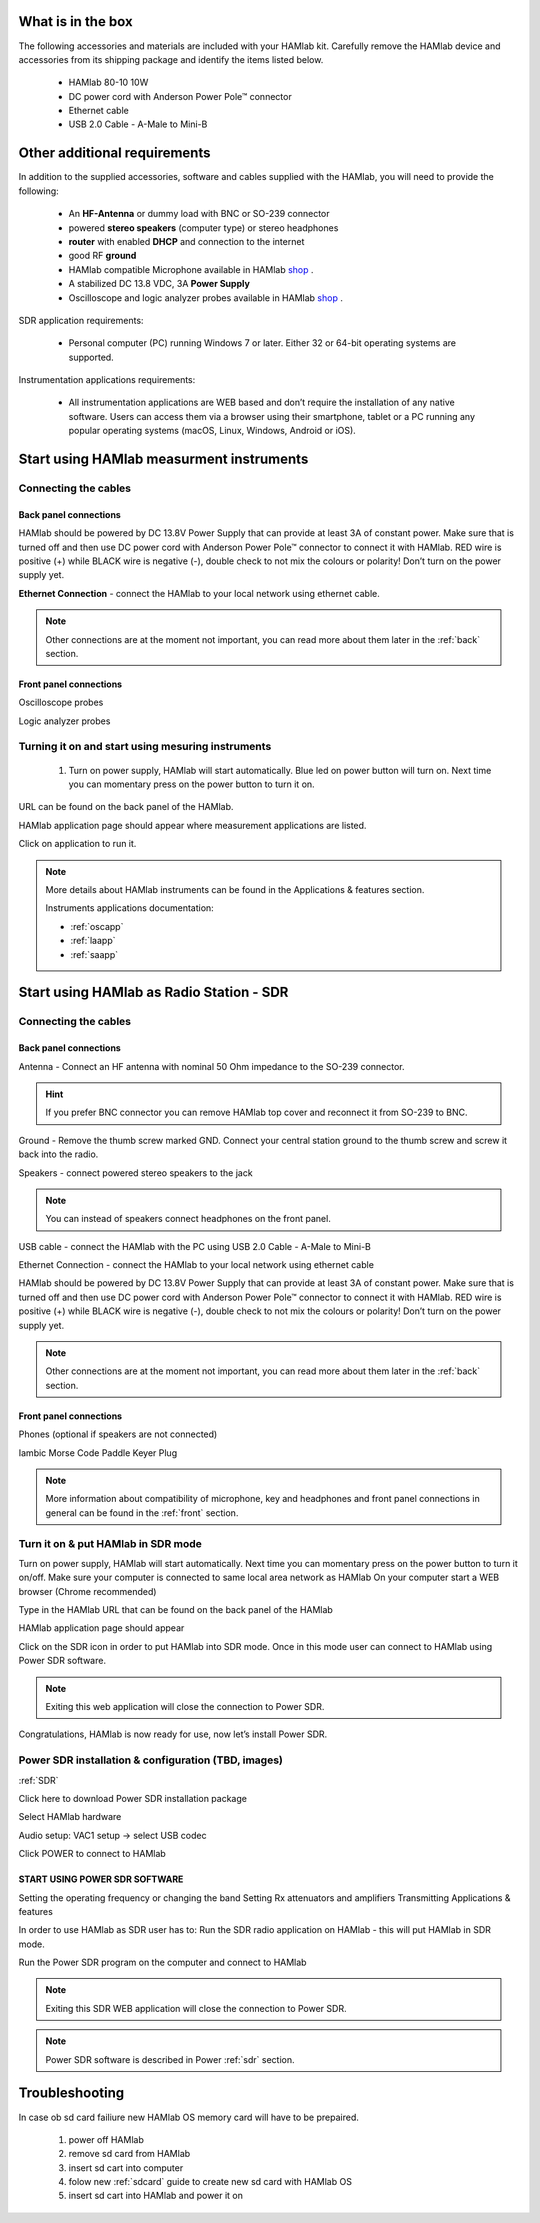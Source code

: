 What is in the box 
##################

The following accessories and materials are included with your HAMlab kit. Carefully remove the HAMlab device and accessories from its shipping package and identify the items listed below. 

	* HAMlab 80-10 10W
	* DC power cord with Anderson Power Pole™ connector
	* Ethernet cable   
	* USB 2.0 Cable - A-Male to Mini-B

.. +---------------------------------+----------------+------------+
.. |       HAMlab 80-10  		  | 	basic	   |	full    |
.. +=================================+================+============+
.. | HAMlab 80-10 10W      	  |      ✓         |     ✓      |
.. +---------------------------------+----------------+------------+
.. | DC power cord with 		  |		   | 		|
.. | Anderson Power Pole™ connectors |    ✓       	   |    ✓       |
.. +---------------------------------+----------------+------------+
.. | Ethernet cable       		  |      ✓   	   |       ✓    |
.. +---------------------------------+----------------+------------+
.. | USB 2.0 Cable - A-Male to Mini-B|  	  ✓        |    ✓       |
.. +---------------------------------+----------------+------------+
.. | Microphone         		  |   	    x      |       ✓    |
.. +---------------------------------+----------------+------------+
.. | Power supply      		  |   	x  	   |     ✓      |
.. +---------------------------------+----------------+------------+
.. | Two oscilloscope probes         |         x      | 	✓	|
.. +---------------------------------+----------------+------------+
.. | Logic analyzer cable and probes |         x      |    ✓     	|
.. +---------------------------------+----------------+------------+
.. _shop: http://redpitaya.com/hamlab/#Products

Other additional requirements
#############################

In addition to the supplied accessories, software and cables supplied with the HAMlab, you will need to provide the following:

	* An **HF-Antenna** or dummy load with BNC or SO-239 connector
	* powered **stereo speakers** (computer type) or stereo headphones
	* **router** with enabled **DHCP** and connection to the internet
	* good RF **ground**	
	* HAMlab compatible Microphone 	available in HAMlab shop_ .
	* A stabilized DC 13.8 VDC, 3A **Power Supply**
	* Oscilloscope and logic analyzer probes available in HAMlab shop_ . 


SDR application requirements:

	* Personal computer (PC) running Windows 7 or later. Either 32 or 64-bit operating systems are supported. 


Instrumentation applications requirements: 

	* All instrumentation applications are WEB based and don’t require the installation of any native software. Users can access them via a browser using their smartphone, tablet or a PC running any popular operating systems (macOS, Linux, Windows, Android or iOS).


Start using HAMlab measurment instruments
#########################################

Connecting the cables
---------------------

Back panel connections
++++++++++++++++++++++

HAMlab should be powered by DC 13.8V Power Supply that can provide at least 3A of constant power. Make sure that is turned off and then use DC power cord with Anderson Power Pole™ connector to connect it with HAMlab. RED wire is positive (+) while BLACK wire is negative (-), double check to not mix the colours or polarity! 
Don’t turn on the power supply yet.

.. image:: hamlab/IMG_20161130_090117.jpg

**Ethernet Connection** - connect the HAMlab to your local network using ethernet cable.

.. image:: hamlab/IMG_20161130_090107.jpg

.. note::
	
	Other connections are at the moment not important, you can read more about them later in the :ref:`back` section.

Front panel connections
+++++++++++++++++++++++

Oscilloscope probes 

.. image:: hamlab/IMG_20161130_090049.jpg

Logic analyzer probes 

.. image:: hamlab/IMG_20161130_090059.jpg


Turning it on and start using mesuring instruments
--------------------------------------------------

	1) Turn on power supply, HAMlab will start automatically. Blue led on power button will turn on. Next time you can momentary press on the power button to turn it on.

.. image:: hamlab/IMG_20161130_132527.jpg
	
	2) Make sure your computer is connected to same local area network as HAMlab.
	3) On your computer start a WEB browser (Chrome recommended).
	
	4) Type in the HAMlab URL.
	
.. image:: hamlab/14-20-22.png

URL can be found on the back panel of the HAMlab.

.. image:: hamlab/IMG_20161130_132607.jpg

HAMlab application page should appear where measurement applications are listed.
     
.. image:: hamlab/14-19-19.png

Click on application to run it. 




.. note:: 
	
	More details about HAMlab instruments can be found in the Applications & features section.
	
	Instruments applications documentation:

	* :ref:`oscapp`
	* :ref:`laapp`
	* :ref:`saapp`


Start using HAMlab as Radio Station - SDR
#########################################

Connecting the cables
---------------------

Back panel connections
++++++++++++++++++++++


Antenna - Connect an HF antenna with nominal 50 Ohm impedance to the SO-239 connector.

.. image:: hamlab/IMG_20161130_090121.jpg

.. hint::
	If you prefer BNC connector you can remove HAMlab top cover and reconnect it from SO-239 to BNC.
	
Ground - Remove the thumb screw marked GND. Connect your central station ground to the thumb screw and screw it back into the radio.

.. image:: hamlab/IMG_20161130_090117.jpg

Speakers - connect powered stereo speakers to the jack 

.. image:: hamlab/IMG_20161130_090113.jpg

.. note::

	You can instead of speakers connect headphones on the front panel.

USB cable - connect the HAMlab with the PC using USB 2.0 Cable - A-Male to Mini-B

.. image:: hamlab/IMG_20161130_090113.jpg

Ethernet Connection - connect the HAMlab to your local network using ethernet cable

.. image:: hamlab/IMG_20161130_090107.jpg

HAMlab should be powered by DC 13.8V Power Supply that can provide at least 3A of constant power. Make sure that is turned off and then use DC power cord with Anderson Power Pole™ connector to connect it with HAMlab. RED wire is positive (+) while BLACK wire is negative (-), double check to not mix the colours or polarity! 
Don’t turn on the power supply yet.

.. image:: hamlab/IMG_20161130_090117.jpg

.. note::

	Other connections are at the moment not important, you can read more about them later in the :ref:`back` section.


Front panel connections
+++++++++++++++++++++++


.. image:: hamlab/IMG_20161130_132542.jpg

Phones (optional if speakers are not connected)

.. image:: hamlab/IMG_20161130_090056.jpg

Iambic Morse Code Paddle Keyer Plug

.. image:: hamlab/IMG_20161130_090056.jpg

.. note::

	More information about compatibility of microphone, key and headphones and front panel connections in general can be found in the :ref:`front` section.


Turn it on & put HAMlab in SDR mode
-----------------------------------


Turn on power supply, HAMlab will start automatically. Next time you can momentary press on the power button to turn it on/off.
Make sure your computer is connected to same local area network as HAMlab
On your computer start a WEB browser (Chrome recommended)

.. image:: hamlab/14-20-22.png
   :align: center


Type in the HAMlab URL that can be found on the back panel of the HAMlab

.. image:: hamlab/IMG_20161130_132607.jpg

HAMlab application page should appear 
     
.. image:: hamlab/14-19-19.png

Click on the SDR icon in order to put HAMlab into SDR mode. Once in this mode user can connect to HAMlab using Power SDR software.

.. note::

	Exiting this web application will close the connection to Power SDR.

Congratulations, HAMlab is now ready for use, now let’s install Power SDR.


Power SDR installation & configuration (TBD, images)
----------------------------------------------------

:ref:`SDR`

Click here to download Power SDR installation package

Select HAMlab hardware

Audio setup: VAC1 setup -> select USB codec 

Click POWER to connect to HAMlab

START USING POWER SDR SOFTWARE
++++++++++++++++++++++++++++++

Setting the operating frequency or changing the band
Setting Rx attenuators and amplifiers
Transmitting
Applications & features

In order to use HAMlab as SDR user has to:
Run the SDR radio application on HAMlab - this will put HAMlab in SDR mode. 


Run the Power SDR program on the computer and connect to HAMlab


.. note:: 

	Exiting this SDR WEB application will close the connection to Power SDR.

.. note::
 
	Power SDR software is described in Power :ref:`sdr` section.

Troubleshooting
###############

In case ob sd card failiure new HAMlab OS memory card will have to be prepaired.
 
 1) power off HAMlab
 2) remove sd card from HAMlab
 3) insert sd cart into computer
 4) folow new :ref:`sdcard` guide to create new sd card with HAMlab OS
 5) insert sd cart into HAMlab and power it on


